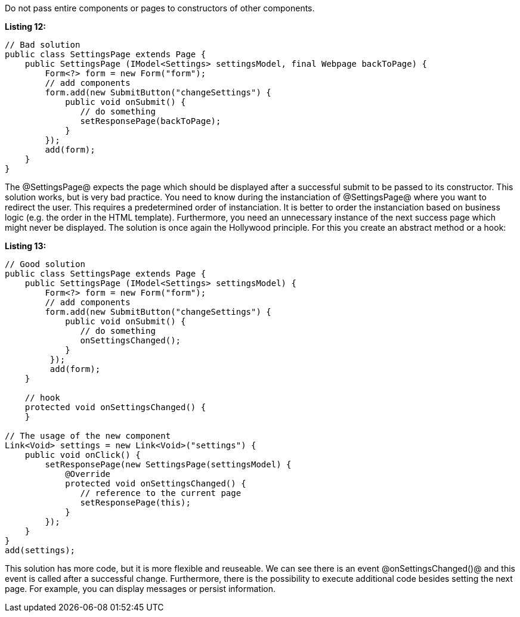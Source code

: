 

Do not pass entire components or pages to constructors of other components.

*Listing 12:*

[source, java]
----
// Bad solution
public class SettingsPage extends Page {
    public SettingsPage (IModel<Settings> settingsModel, final Webpage backToPage) {
        Form<?> form = new Form("form");
        // add components
        form.add(new SubmitButton("changeSettings") {
            public void onSubmit() {
               // do something
               setResponsePage(backToPage);
            }
        });
        add(form);
    }
}
----

The @SettingsPage@ expects the page which should be displayed after a successful submit to be passed to its constructor. This solution works, but is very bad practice. You need to know during the instanciation of @SettingsPage@ where you want to redirect the user. This requires a predetermined order of instanciation. It is better to order the instanciation based on business logic (e.g. the order in the HTML template). Furthermore, you need an unnecessary instance of the next success page which might never be displayed. The solution is once again the Hollywood principle. For this you create an abstract method or a hook:

*Listing 13:*

[source, java]
----
// Good solution
public class SettingsPage extends Page {
    public SettingsPage (IModel<Settings> settingsModel) {
        Form<?> form = new Form("form");
        // add components
        form.add(new SubmitButton("changeSettings") {
            public void onSubmit() {
               // do something
               onSettingsChanged();
            }
         });
         add(form);
    }

    // hook
    protected void onSettingsChanged() {
    }

// The usage of the new component
Link<Void> settings = new Link<Void>("settings") {
    public void onClick() {
        setResponsePage(new SettingsPage(settingsModel) {
            @Override
            protected void onSettingsChanged() {
               // reference to the current page
               setResponsePage(this);
            }
        });
    }
}
add(settings);
----

This solution has more code, but it is more flexible and reuseable. We can see there is an event @onSettingsChanged()@ and this event is called after a successful change. Furthermore, there is the possibility to execute additional code besides setting the next page. For example, you can display messages or persist information.
